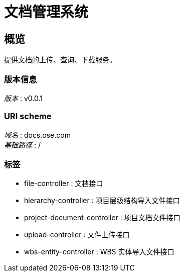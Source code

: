 = 文档管理系统


[[_overview]]
== 概览
提供文档的上传、查询、下载服务。


=== 版本信息
[%hardbreaks]
__版本__ : v0.0.1


=== URI scheme
[%hardbreaks]
__域名__ : docs.ose.com
__基础路径__ : /


=== 标签

* file-controller : 文档接口
* hierarchy-controller : 项目层级结构导入文件接口
* project-document-controller : 项目文档文件接口
* upload-controller : 文件上传接口
* wbs-entity-controller : WBS 实体导入文件接口




